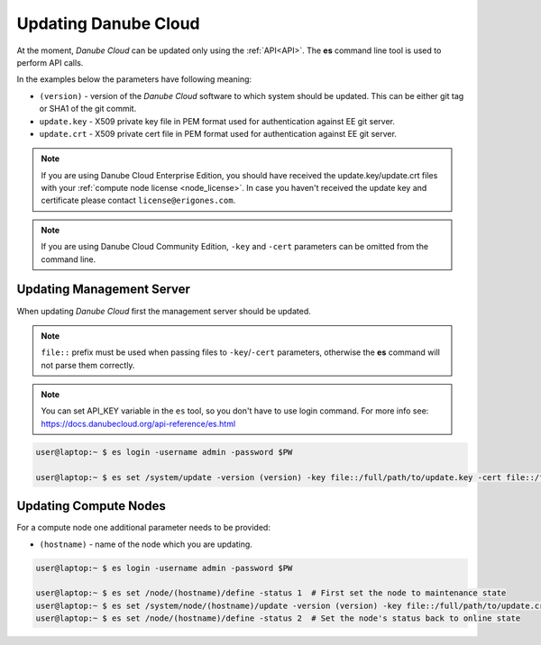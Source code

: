 .. _update_esdc:

Updating Danube Cloud
#####################

At the moment, *Danube Cloud* can be updated only using the :ref:`API<API>`. The **es** command line tool is used to perform API calls.

In the examples below the parameters have following meaning:

* ``(version)`` - version of the *Danube Cloud* software to which system should be updated. This can be either git tag or SHA1 of the git commit.

* ``update.key`` - X509 private key file in PEM format used for authentication against EE git server.

* ``update.crt`` - X509 private cert file in PEM format used for authentication against EE git server.

.. note:: If you are using Danube Cloud Enterprise Edition, you should have received the update.key/update.crt files with your :ref:`compute node license <node_license>`.
    In case you haven't received the update key and certificate please contact ``license@erigones.com``.

.. note:: If you are using Danube Cloud Community Edition, ``-key`` and ``-cert`` parameters can be omitted from the command line.


Updating Management Server
==========================

When updating *Danube Cloud* first the management server should be updated.

.. note:: ``file::`` prefix must be used when passing files to ``-key``/``-cert`` parameters, otherwise the **es** command will not parse them correctly.

.. note:: You can set API_KEY variable in the ``es`` tool, so you don't have to use login command. For more info see: https://docs.danubecloud.org/api-reference/es.html

.. code-block:: bash

    user@laptop:~ $ es login -username admin -password $PW

    user@laptop:~ $ es set /system/update -version (version) -key file::/full/path/to/update.key -cert file::/full/path/to/update.crt


Updating Compute Nodes
======================

For a compute node one additional parameter needs to be provided:

* ``(hostname)`` - name of the node which you are updating.

.. code-block:: bash

    user@laptop:~ $ es login -username admin -password $PW

    user@laptop:~ $ es set /node/(hostname)/define -status 1  # First set the node to maintenance state
    user@laptop:~ $ es set /system/node/(hostname)/update -version (version) -key file::/full/path/to/update.crt -cert file::/full/path/to/update.crt
    user@laptop:~ $ es set /node/(hostname)/define -status 2  # Set the node's status back to online state
